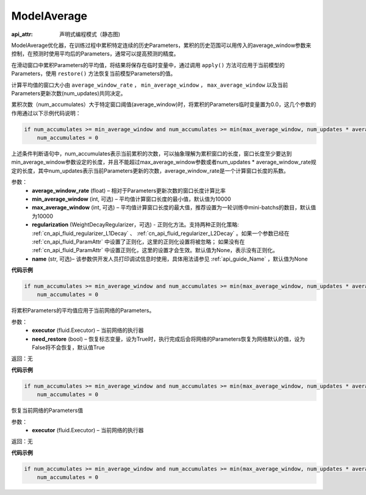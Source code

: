 .. _cn_api_fluid_optimizer_ModelAverage:

ModelAverage
-------------------------------


.. py:class:: paddle.fluid.optimizer.ModelAverage(average_window_rate, min_average_window=10000, max_average_window=10000, regularization=None, name=None)

:api_attr: 声明式编程模式（静态图)



ModelAverage优化器，在训练过程中累积特定连续的历史Parameters，累积的历史范围可以用传入的average_window参数来控制，在预测时使用平均后的Parameters，通常可以提高预测的精度。

在滑动窗口中累积Parameters的平均值，将结果将保存在临时变量中，通过调用 ``apply()`` 方法可应用于当前模型的Parameters，使用 ``restore()`` 方法恢复当前模型Parameters的值。

计算平均值的窗口大小由 ``average_window_rate`` ， ``min_average_window`` ， ``max_average_window`` 以及当前Parameters更新次数(num_updates)共同决定。

累积次数（num_accumulates）大于特定窗口阈值(average_window)时，将累积的Parameters临时变量置为0.0，这几个参数的作用通过以下示例代码说明：

.. code-block:: python

    if num_accumulates >= min_average_window and num_accumulates >= min(max_average_window, num_updates * average_window_rate):
        num_accumulates = 0

上述条件判断语句中，num_accumulates表示当前累积的次数，可以抽象理解为累积窗口的长度，窗口长度至少要达到min_average_window参数设定的长度，并且不能超过max_average_window参数或者num_updates * average_window_rate规定的长度，其中num_updates表示当前Parameters更新的次数，average_window_rate是一个计算窗口长度的系数。
 
参数：
  - **average_window_rate** (float) – 相对于Parameters更新次数的窗口长度计算比率
  - **min_average_window** (int, 可选) – 平均值计算窗口长度的最小值，默认值为10000
  - **max_average_window** (int, 可选) – 平均值计算窗口长度的最大值，推荐设置为一轮训练中mini-batchs的数目，默认值为10000
  - **regularization** (WeightDecayRegularizer，可选) - 正则化方法。支持两种正则化策略: :ref:`cn_api_fluid_regularizer_L1Decay` 、 
    :ref:`cn_api_fluid_regularizer_L2Decay` 。如果一个参数已经在 :ref:`cn_api_fluid_ParamAttr` 中设置了正则化，这里的正则化设置将被忽略；
    如果没有在 :ref:`cn_api_fluid_ParamAttr` 中设置正则化，这里的设置才会生效。默认值为None，表示没有正则化。
  - **name** (str, 可选)– 该参数供开发人员打印调试信息时使用，具体用法请参见 :ref:`api_guide_Name` ，默认值为None

**代码示例**

.. code-block:: python

    if num_accumulates >= min_average_window and num_accumulates >= min(max_average_window, num_updates * average_window_rate):
        num_accumulates = 0

.. py:method:: apply(executor, need_restore=True)

将累积Parameters的平均值应用于当前网络的Parameters。

参数：
    - **executor** (fluid.Executor) – 当前网络的执行器
    - **need_restore** (bool) – 恢复标志变量，设为True时，执行完成后会将网络的Parameters恢复为网络默认的值，设为False将不会恢复，默认值True

返回：无

**代码示例**

.. code-block:: python

    if num_accumulates >= min_average_window and num_accumulates >= min(max_average_window, num_updates * average_window_rate):
        num_accumulates = 0

.. py:method:: restore(executor)

恢复当前网络的Parameters值

参数：
    - **executor** (fluid.Executor) – 当前网络的执行器

返回：无

**代码示例**

.. code-block:: python

    if num_accumulates >= min_average_window and num_accumulates >= min(max_average_window, num_updates * average_window_rate):
        num_accumulates = 0

